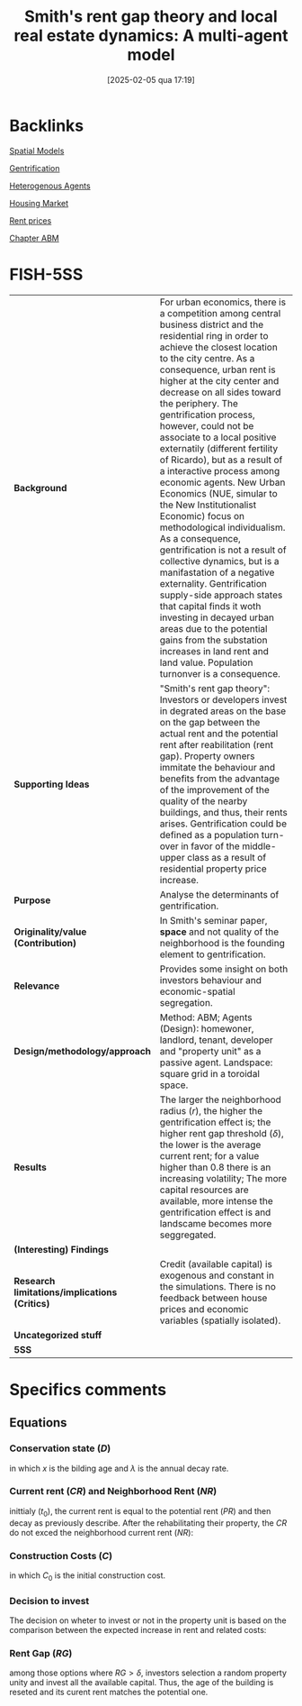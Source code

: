 #+title:      Smith's rent gap theory and local real estate dynamics: A multi-agent model
#+date:       [2025-02-05 qua 17:19]
#+OPTIONS: toc:nil num:nil
#+filetags:   :bib:
#+identifier: 20250205T171901
#+reference:  diappi_2008_Smith

* Backlinks

[[denote:20211209T230231][Spatial Models]]

[[denote:20250205T171956][Gentrification]]

[[denote:20250202T120908][Heterogenous Agents]]

[[denote:20250202T120856][Housing Market]]

[[denote:20250203T183723][Rent prices]]

[[denote:20230216T235207][Chapter ABM]]


* FISH-5SS
|---------------------------------------------+---------------------------------------------------------------------------------------------------------------------------------------------------------------------------------------------------------------------------------------------------------------------------------------------------------------------------------------------------------------------------------------------------------------------------------------------------------------------------------------------------------------------------------------------------------------------------------------------------------------------------------------------------------------------------------------------------------------------------------------------------------------------------------------------------------------------------------------------------------------------------------------------------------------------------------------------------------|
| <40>                                        | <50>                                                                                                                                                                                                                                                                                                                                                                                                                                                                                                                                                                                                                                                                                                                                                                                                                                                                                                                                                    |
| *Background*                                  | For urban economics, there is a competition among central business district and the residential ring in order to achieve the closest location to the city centre. As a consequence, urban rent is higher at the city center and decrease on all sides toward the periphery. The gentrification process, however, could not be associate to a local positive externatily (different fertility of Ricardo), but as a result of a interactive process among economic agents. New Urban Economics (NUE, simular to the New Institutionalist Economic) focus on methodological individualism. As a consequence, gentrification is not a result of collective dynamics, but is a manifastation of a negative externality. Gentrification supply-side approach states that capital finds it woth investing in decayed urban areas due to the potential gains from the substation increases in land rent and land value. Population turnonver is a consequence. |
| *Supporting Ideas*                            | "Smith's rent gap theory": Investors or developers invest in degrated areas on the base on the gap between the actual rent and the potential rent after reabilitation (rent gap). Property owners immitate the behaviour and benefits from the advantage of the improvement of the quality of the nearby buildings, and thus, their rents arises. Gentrification could be defined as a population turn-over in favor of the middle-upper class as a result of residential property price increase.                                                                                                                                                                                                                                                                                                                                                                                                                                                      |
| *Purpose*                                     | Analyse the determinants of gentrification.                                                                                                                                                                                                                                                                                                                                                                                                                                                                                                                                                                                                                                                                                                                                                                                                                                                                                                             |
| *Originality/value (Contribution)*            | In Smith's seminar paper, *space* and not quality of the neighborhood is the founding element to gentrification.                                                                                                                                                                                                                                                                                                                                                                                                                                                                                                                                                                                                                                                                                                                                                                                                                                          |
| *Relevance*                                   | Provides some insight on both investors behaviour and economic-spatial segregation.                                                                                                                                                                                                                                                                                                                                                                                                                                                                                                                                                                                                                                                                                                                                                                                                                                                                     |
| *Design/methodology/approach*                 | Method: ABM; Agents (Design): homewoner, landlord, tenant, developer and "property unit" as a passive agent. Landspace: square grid in a toroidal space.                                                                                                                                                                                                                                                                                                                                                                                                                                                                                                                                                                                                                                                                                                                                                                                                |
| *Results*                                     | The larger the neighborhood radius ($r$), the higher the gentrification effect is; the higher rent gap threshold ($\delta$), the lower is the average current rent; for a value higher than 0.8 there is an increasing volatility; The more capital resources are available, more intense the gentrification effect is and landscame becomes more seggregated.                                                                                                                                                                                                                                                                                                                                                                                                                                                                                                                                                                                               |
| *(Interesting) Findings*                      |                                                                                                                                                                                                                                                                                                                                                                                                                                                                                                                                                                                                                                                                                                                                                                                                                                                                                                                                                         |
| *Research limitations/implications (Critics)* | Credit (available capital) is exogenous and constant in the simulations. There is no feedback between house prices and economic variables (spatially isolated).                                                                                                                                                                                                                                                                                                                                                                                                                                                                                                                                                                                                                                                                                                                                                                                         |
| *Uncategorized stuff*                         |                                                                                                                                                                                                                                                                                                                                                                                                                                                                                                                                                                                                                                                                                                                                                                                                                                                                                                                                                         |
| *5SS*                                         |                                                                                                                                                                                                                                                                                                                                                                                                                                                                                                                                                                                                                                                                                                                                                                                                                                                                                                                                                         |
|---------------------------------------------+---------------------------------------------------------------------------------------------------------------------------------------------------------------------------------------------------------------------------------------------------------------------------------------------------------------------------------------------------------------------------------------------------------------------------------------------------------------------------------------------------------------------------------------------------------------------------------------------------------------------------------------------------------------------------------------------------------------------------------------------------------------------------------------------------------------------------------------------------------------------------------------------------------------------------------------------------------|

* Specifics comments


** Equations

*** Conservation state ($D$)

#+BEGIN_latex
\begin{equation}
D(x,t) = \exp^{-\lambda x_{i}}
\end{equation}
#+END_latex
in which $x$ is the bilding age and $\lambda$ is the annual decay rate.

*** Current rent ($CR$) and Neighborhood Rent ($NR$)
#+BEGIN_latex
\begin{equation}
CR_{i}(x,t_{0}) = PR_{i}(t_{0})\cdot D(x,t)
\end{equation}
#+END_latex
inittialy ($t_{0}$), the current rent is equal to the potential rent ($PR$) and then decay as previously describe. After the rehabilitating their property, the $CR$ do not exced the neighborhood current rent ($NR$):
#+BEGIN_latex
\begin{equation}
NR(r,t) = \frac{\Sum^{J}_{j=1}CR_{j}(x,t)}{J}
\end{equation}
in which $r$ is the neighborhood radius and $J$ is the number of houses in this area.
#+END_latex

*** Construction Costs ($C$)

#+BEGIN_latex
\begin{equation}
C(x) = C_{0}(1-D(x))
\end{equation}
#+END_latex
in which $C_{0}$ is the initial construction cost.

*** Decision to invest

The decision on wheter to invest or not in the property unit is based on the comparison between the expected increase in rent and related costs:
#+BEGIN_latex
\begin{equation}
\begin{cases}
\text{Invest}\,\,\,\text{if}\, NR - CR > C\\
\text{Do nothing}\,\,\,\, \text{otherwise}
\end{cases}
\end{equation}
#+END_latex

*** Rent Gap ($RG$)

#+BEGIN_latex
\begin{equation}
RG = \frac{PR - CR}{PR}
\end{equation}
#+END_latex
among those options where $RG > \delta$, investors selection a random property unity and invest all the available capital.
Thus, the age of the building is reseted and its curent rent matches the potential one.
